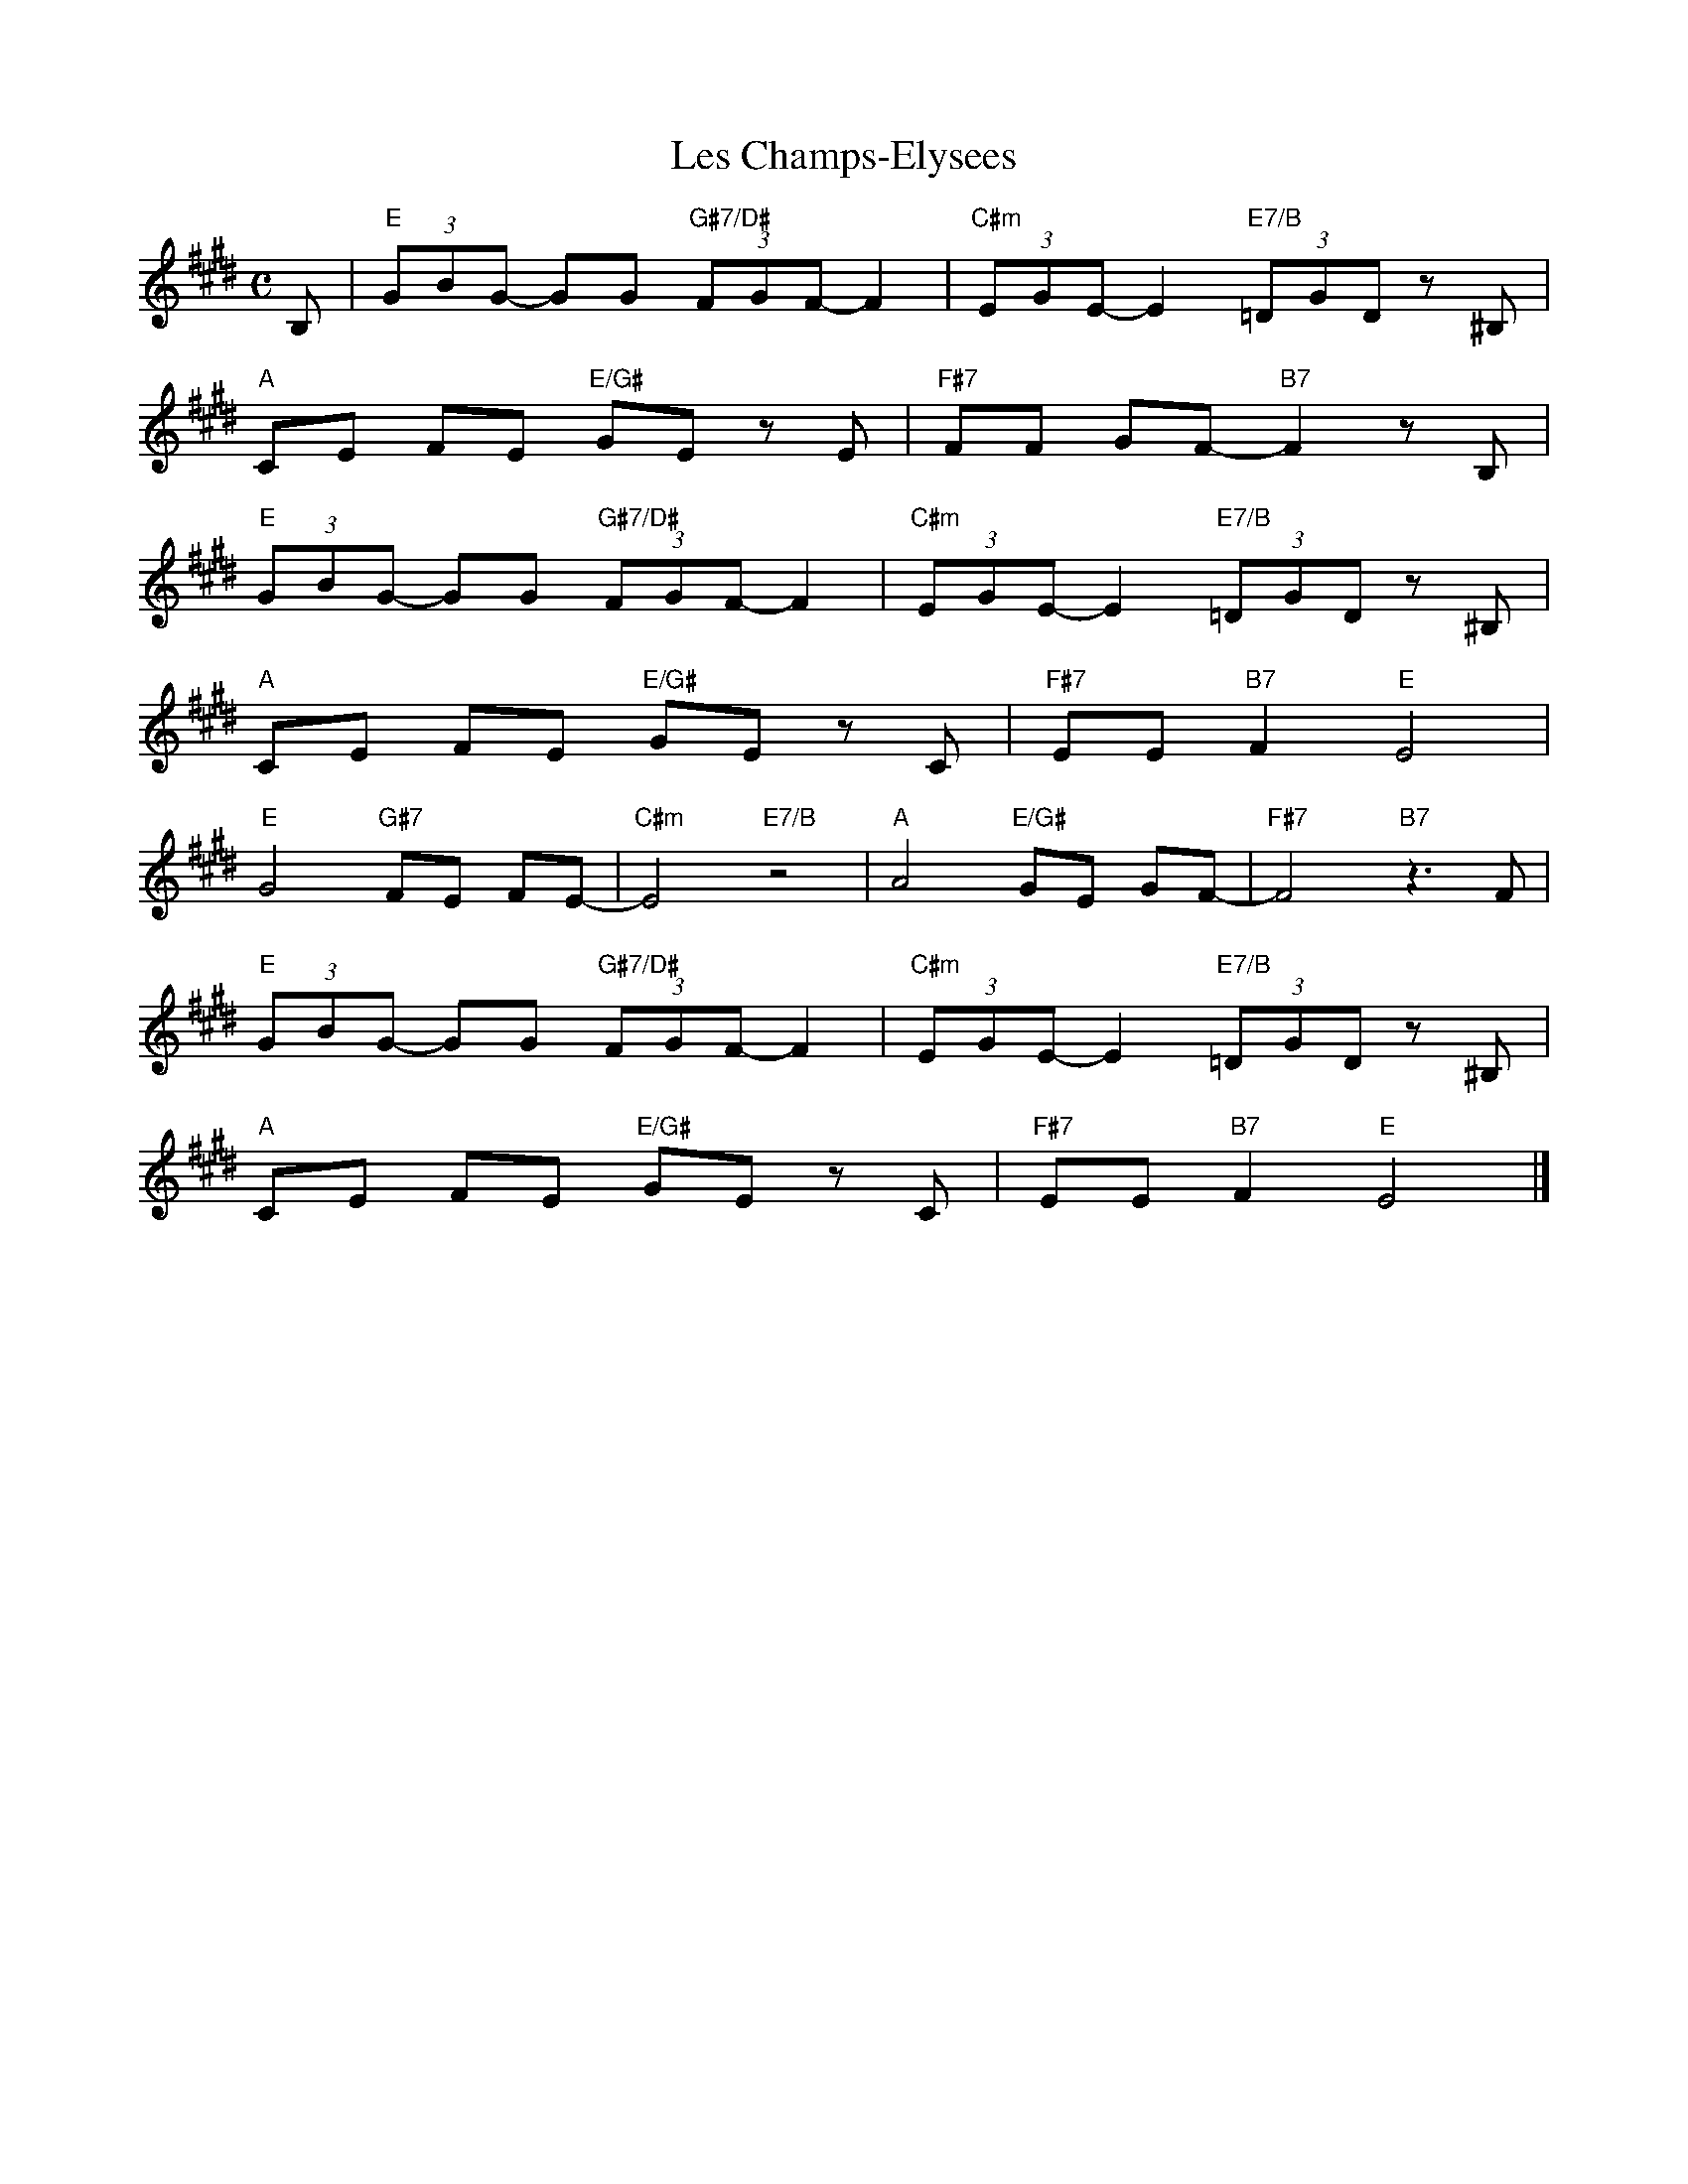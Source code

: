 X: 1
T: Les Champs-Elysees
M: C
L: 1/8
K: E
B,|"E"(3GBG- GG "G#7/D#"(3FGF-F2|"C#m"(3EGE-E2"E7/B"(3=DGD z^B,|
"A"CE FE "E/G#"GE zE|"F#7"FF GF-"B7"F2zB,|
"E"(3GBG- GG "G#7/D#"(3FGF-F2|"C#m"(3EGE-E2"E7/B"(3=DGD z^B,|
"A"CE FE "E/G#"GE zC|"F#7"EE "B7"F2 "E"E4|
"E"G4"G#7"FE FE-|"C#m"E4"E7/B"z4|"A"A4"E/G#"GE GF-|"F#7"F4"B7"z3F|
"E"(3GBG- GG "G#7/D#"(3FGF-F2|"C#m"(3EGE-E2"E7/B"(3=DGD z^B,|
"A"CE FE "E/G#"GE zC|"F#7"EE "B7"F2 "E"E4|]
